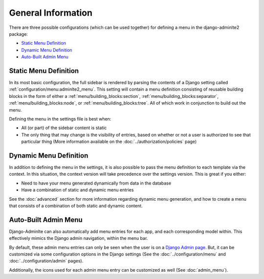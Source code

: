 General Information
*******************


There are three possible configurations (which can be used together) for
defining a menu in the django-adminlte2 package:

* `Static Menu Definition`_
* `Dynamic Menu Definition`_
* `Auto-Built Admin Menu`_


Static Menu Definition
======================

In its most basic configuration, the full sidebar is rendered by parsing the
contents of a Django setting called :ref:`configuration/menu:adminlte2_menu`.
This setting will contain a menu definition consisting of reusable building
blocks in the form of either a
:ref:`menu/building_blocks:section`, :ref:`menu/building_blocks:separator`,
:ref:`menu/building_blocks:node`, or :ref:`menu/building_blocks:tree`.
All of which work in conjunction to build out the menu.

Defining the menu in the settings file is best when:

* All (or part) of the sidebar content is static
* The only thing that may change is the visibility of entries, based on
  whether or not a user is authorized to see that particular thing
  (More information available on the :doc:`../authorization/policies` page)


Dynamic Menu Definition
=======================

In addition to defining the menu in the settings, it is also possible to pass
the menu definition to each template via the context. In this situation, the
context version will take precedence over the settings version.
This is great if you either:

* Need to have your menu generated dynamically from data in the database
* Have a combination of static and dynamic menu entries

See the :doc:`advanced` section for more information regarding dynamic
menu generation, and how to create a menu that consists of a combination of both
static and dynamic content.


Auto-Built Admin Menu
=====================

Django-Adminlte can also automatically add menu entries for each app, and each
corresponding model within. This effectively mimics the Django admin navigation,
within the menu bar.

By default, these admin menu entries can only be seen when the user is on a
`Django Admin page <https://docs.djangoproject.com/en/dev/ref/contrib/admin/>`_.
But, it can be customized via some configuration options in the Django settings
(See the :doc:`../configuration/menu` and :doc:`../configuration/admin` pages).


Additionally, the icons used for each admin menu entry can be customized as well
(See :doc:`admin_menu`).
